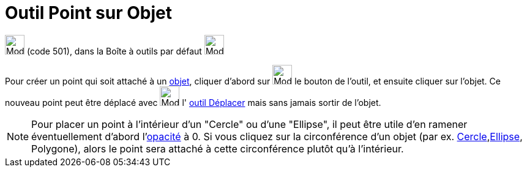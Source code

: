 = Outil Point sur Objet
:page-en: tools/Point_on_Object
ifdef::env-github[:imagesdir: /fr/modules/ROOT/assets/images]

image:32px-Mode_pointonobject.svg.png[Mode pointonobject.svg,width=32,height=32] (code 501), dans la Boîte à outils par
défaut image:32px-Mode_point.svg.png[Mode point.svg,width=32,height=32]

Pour créer un point qui soit attaché à un xref:/Objets_géométriques.adoc[objet], cliquer d'abord sur
image:32px-Mode_pointonobject.svg.png[Mode pointonobject.svg,width=32,height=32] le bouton de l'outil, et ensuite
cliquer sur l'objet. Ce nouveau point peut être déplacé avec image:32px-Mode_move.svg.png[Mode
move.svg,width=32,height=32] l' xref:/tools/Déplacer.adoc[outil Déplacer] mais sans jamais sortir de l'objet.

[NOTE]
====

Pour placer un point à l'intérieur d'un "Cercle" ou d'une "Ellipse", il peut être utile d'en ramener
éventuellement d'abord l'xref:/Propriétés_d_un_objet.adoc[opacité] à 0. Si vous cliquez sur la circonférence d'un objet
(par ex. xref:/Coniques.adoc[Cercle],xref:/Coniques.adoc[Ellipse], Polygone), alors le point sera attaché à cette
circonférence plutôt qu'à l'intérieur.

====
